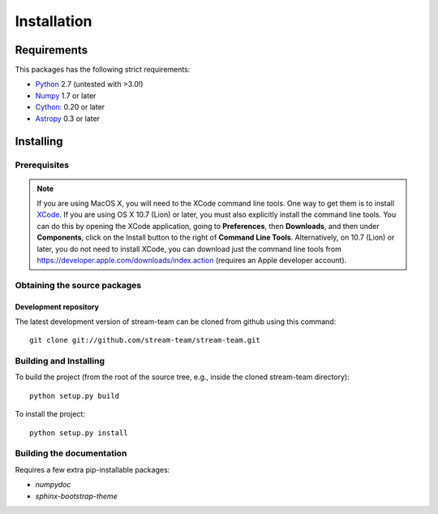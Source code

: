 ************
Installation
************

Requirements
============

This packages has the following strict requirements:

- `Python <http://www.python.org/>`_ 2.7 (untested with >3.0!)

- `Numpy <http://www.numpy.org/>`_ 1.7 or later

- `Cython <http://www.cython.org/>`_: 0.20 or later

- `Astropy <http://www.astropy.org/>`_ 0.3 or later

Installing
==========

Prerequisites
-------------

.. note:: If you are using MacOS X, you will need to the XCode command line
          tools.  One way to get them is to install `XCode
          <https://developer.apple.com/xcode/>`_. If you are using OS X 10.7
          (Lion) or later, you must also explicitly install the command line
          tools. You can do this by opening the XCode application, going to
          **Preferences**, then **Downloads**, and then under **Components**,
          click on the Install button to the right of **Command Line Tools**.
          Alternatively, on 10.7 (Lion) or later, you do not need to install
          XCode, you can download just the command line tools from
          https://developer.apple.com/downloads/index.action (requires an Apple
          developer account).

Obtaining the source packages
-----------------------------

Development repository
^^^^^^^^^^^^^^^^^^^^^^

The latest development version of stream-team can be cloned from github
using this command::

   git clone git://github.com/stream-team/stream-team.git

Building and Installing
-----------------------

To build the project (from the root of the source tree, e.g., inside
the cloned stream-team directory)::

    python setup.py build

To install the project::

    python setup.py install

Building the documentation
--------------------------

Requires a few extra pip-installable packages:

- `numpydoc`

- `sphinx-bootstrap-theme`
